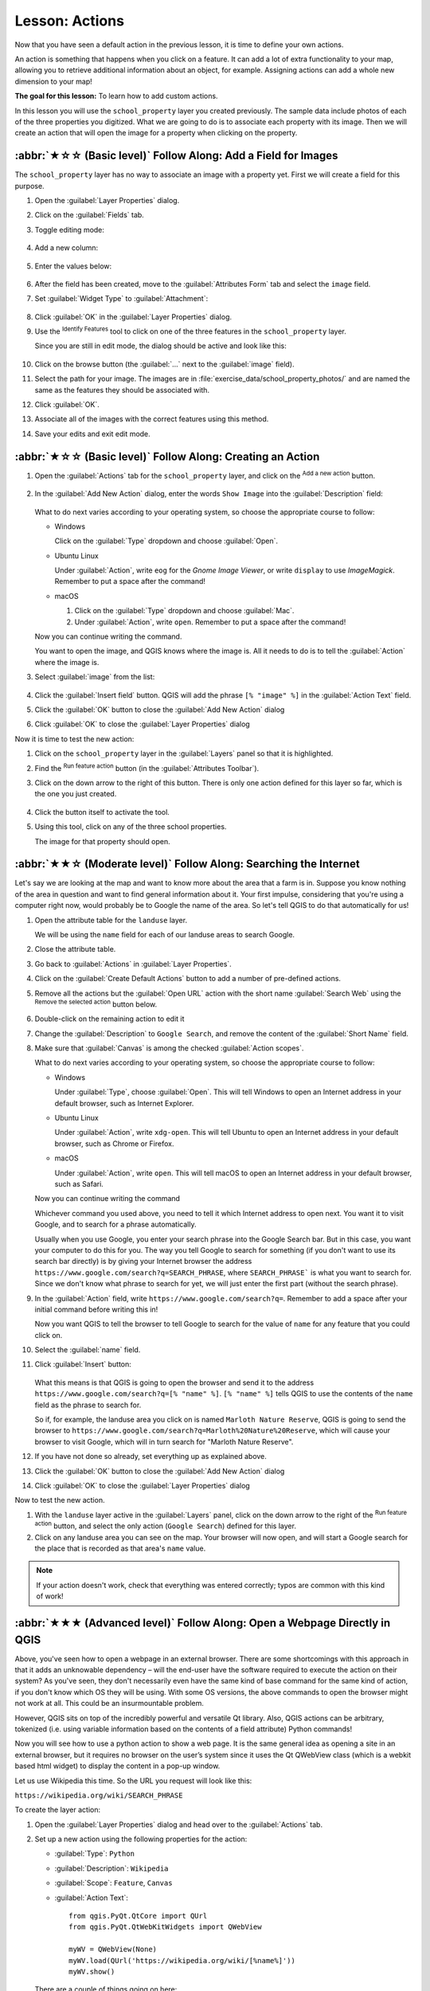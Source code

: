 Lesson: Actions
======================================================================

Now that you have seen a default action in the previous lesson, it is
time to define your own actions.

An action is something that happens when you click on a feature.
It can add a lot of extra functionality to your map, allowing you to
retrieve additional information about an object, for example.
Assigning actions can add a whole new dimension to your map!

**The goal for this lesson:** To learn how to add custom actions.

In this lesson you will use the ``school_property`` layer you
created previously.
The sample data include photos of each of the three properties you
digitized.
What we are going to do is to associate each property with its image.
Then we will create an action that will open the image for a property
when clicking on the property.

:abbr:`★☆☆ (Basic level)` Follow Along: Add a Field for Images
----------------------------------------------------------------------

The ``school_property`` layer has no way to associate an image with a
property yet. First we will create a field for this purpose.

#. Open the :guilabel:`Layer Properties` dialog.
#. Click on the :guilabel:`Fields` tab.
#. Toggle editing mode:

   .. figure:: img/toggle_editing_mode.png
      :align: center

#. Add a new column:

   .. figure:: img/add_new_column.png
      :align: center

#. Enter the values below:

   .. figure:: img/column_settings.png
      :align: center

#. After the field has been created, move to the
   :guilabel:`Attributes Form` tab and select the ``image`` field.
#. Set :guilabel:`Widget Type` to :guilabel:`Attachment`:

   .. figure:: img/select_file_name.png
      :align: center

#. Click :guilabel:`OK` in the :guilabel:`Layer Properties` dialog.
#. Use the |identify| :sup:`Identify Features` tool to click on one of the three
   features in the ``school_property`` layer.

   Since you are still in edit mode, the dialog should be active and
   look like this:

   .. figure:: img/school_property_no_image.png
      :align: center

#. Click on the browse button (the :guilabel:`...` next to the
   :guilabel:`image` field).
#. Select the path for your image. The images are in
   :file:`exercise_data/school_property_photos/` and are named the
   same as the features they should be associated with.
#. Click :guilabel:`OK`.
#. Associate all of the images with the correct features using this
   method.
#. Save your edits and exit edit mode.


:abbr:`★☆☆ (Basic level)` Follow Along: Creating an Action
----------------------------------------------------------------------

#. Open the :guilabel:`Actions` tab for the ``school_property`` layer, and click on the
   |symbologyAdd| :sup:`Add a new action` button.

   .. figure:: img/layer_actions.png
      :align: center

#. In the :guilabel:`Add New Action` dialog, enter the words
   ``Show Image`` into the :guilabel:`Description` field:

   .. figure:: img/show_image_action.png
      :align: center

   What to do next varies according to your operating system, so
   choose the appropriate course to follow:

   * Windows

     Click on the :guilabel:`Type` dropdown and choose
     :guilabel:`Open`.

   * Ubuntu Linux

     Under :guilabel:`Action`, write ``eog`` for the
     *Gnome Image Viewer*, or write ``display`` to use
     *ImageMagick*.
     Remember to put a space after the command!

   * macOS

     #. Click on the :guilabel:`Type` dropdown and choose
        :guilabel:`Mac`.
     #. Under :guilabel:`Action`, write ``open``.
        Remember to put a space after the command!


   Now you can continue writing the command.

   You want to open the image, and QGIS knows where the image is.
   All it needs to do is to tell the :guilabel:`Action` where the
   image is.

#. Select :guilabel:`image` from the list:

   .. figure:: img/select_image.png
      :align: center

#. Click the :guilabel:`Insert field` button.
   QGIS will add the phrase ``[% "image" %]`` in the
   :guilabel:`Action Text` field.
#. Click the :guilabel:`OK` button to close the
   :guilabel:`Add New Action` dialog
#. Click :guilabel:`OK` to close the :guilabel:`Layer Properties`
   dialog

Now it is time to test the new action:

#. Click on the ``school_property`` layer in the
   :guilabel:`Layers` panel so that it is highlighted.
#. Find the |actionRun| :sup:`Run feature action` button (in the
   :guilabel:`Attributes Toolbar`).
#. Click on the down arrow to the right of this button.
   There is only one action defined for this layer so far, which is
   the one you just created.

   .. figure:: img/run_feature_action_select.png
      :align: center

#. Click the button itself to activate the tool.
#. Using this tool, click on any of the three school properties.

   The image for that property should open.

:abbr:`★★☆ (Moderate level)` Follow Along: Searching the Internet
----------------------------------------------------------------------

Let's say we are looking at the map and want to know more about the area that a
farm is in. Suppose you know nothing of the area in question and want to find
general information about it. Your first impulse, considering that you're using
a computer right now, would probably be to Google the name of the area. So
let's tell QGIS to do that automatically for us!

#. Open the attribute table for the ``landuse`` layer.

   We will be using the ``name`` field for each of our landuse
   areas to search Google.
#. Close the attribute table.
#. Go back to :guilabel:`Actions` in :guilabel:`Layer Properties`.
#. Click on the :guilabel:`Create Default Actions` button to add a
   number of pre-defined actions.
#. Remove all the actions but the :guilabel:`Open URL` action with
   the short name :guilabel:`Search Web` using the |symbologyRemove|
   :sup:`Remove the selected action` button below.
#. Double-click on the remaining action to edit it
#. Change the :guilabel:`Description` to ``Google Search``, and
   remove the content of the :guilabel:`Short Name` field.
#. Make sure that :guilabel:`Canvas` is among the
   checked :guilabel:`Action scopes`.

   What to do next varies according to your operating system, so
   choose the appropriate course to follow:

   * Windows

     Under :guilabel:`Type`, choose :guilabel:`Open`.
     This will tell Windows to open an Internet address in your
     default browser, such as Internet Explorer.

   * Ubuntu Linux

     Under :guilabel:`Action`, write ``xdg-open``.
     This will tell Ubuntu to open an Internet address in your
     default browser, such as Chrome or Firefox.

   * macOS

     Under :guilabel:`Action`, write ``open``.
     This will tell macOS to open an Internet address in your default
     browser, such as Safari.

   Now you can continue writing the command

   Whichever command you used above, you need to tell it which
   Internet address to open next.
   You want it to visit Google, and to search for a phrase
   automatically.

   Usually when you use Google, you enter your search phrase into the
   Google Search bar.
   But in this case, you want your computer to do this for you.
   The way you tell Google to search for something (if you don't want
   to use its search bar directly) is by giving your Internet browser
   the address
   ``https://www.google.com/search?q=SEARCH_PHRASE``,
   where ``SEARCH_PHRASE``` is what you want to search for.
   Since we don't know what phrase to search for yet, we will just
   enter the first part (without the search phrase).

#. In the :guilabel:`Action` field, write
   ``https://www.google.com/search?q=``.
   Remember to add a space after your initial command before writing
   this in!

   Now you want QGIS to tell the browser to tell Google to search for
   the value of ``name`` for any feature that you could click on.

#. Select the :guilabel:`name` field.
#. Click :guilabel:`Insert` button:

   .. figure:: img/google_search_action.png
      :align: center

   What this means is that QGIS is going to open the browser and send
   it to the address
   ``https://www.google.com/search?q=[% "name" %]``.
   ``[% "name" %]`` tells QGIS to use the contents of the ``name``
   field as the phrase to search for.

   So if, for example, the landuse area you click on is named
   ``Marloth Nature Reserve``, QGIS is going to send the browser
   to ``https://www.google.com/search?q=Marloth%20Nature%20Reserve``,
   which will cause your browser to visit Google, which will in turn
   search for "Marloth Nature Reserve".

#. If you have not done so already, set everything up as explained
   above.
#. Click the :guilabel:`OK` button to close the
   :guilabel:`Add New Action` dialog
#. Click :guilabel:`OK` to close the :guilabel:`Layer Properties`
   dialog

Now to test the new action.

#. With the ``landuse`` layer active in the
   :guilabel:`Layers` panel, click on the down arrow to the right of
   the |actionRun| :sup:`Run feature action` button, and select the
   only action (``Google Search``) defined for this layer.
#. Click on any landuse area you can see on the map.
   Your browser will now open, and will start a Google search for the
   place that is recorded as that area's ``name`` value.

.. note:: If your action doesn't work, check that everything was
   entered correctly; typos are common with this kind of work!

:abbr:`★★★ (Advanced level)` Follow Along: Open a Webpage Directly in QGIS
-----------------------------------------------------------------------------

Above, you've seen how to open a webpage in an external browser. There are some
shortcomings with this approach in that it adds an unknowable dependency – will
the end-user have the software required to execute the action on their system?
As you've seen, they don't necessarily even have the same kind of base command
for the same kind of action, if you don't know which OS they will be using. With
some OS versions, the above commands to open the browser might not work at all.
This could be an insurmountable problem.

However, QGIS sits on top of the incredibly powerful and versatile Qt library.
Also, QGIS actions can be arbitrary, tokenized (i.e. using variable information
based on the contents of a field attribute) Python commands!

Now you will see how to use a python action to show a web page.
It is the same general idea as opening a site in an external browser,
but it requires no browser on the user’s system since it uses the Qt
QWebView class (which is a webkit based html widget) to display the
content in a pop-up window.

Let us use Wikipedia this time.
So the URL you request will look like this:

``https://wikipedia.org/wiki/SEARCH_PHRASE``

To create the layer action:

#. Open the :guilabel:`Layer Properties` dialog and head over to the
   :guilabel:`Actions` tab.
#. Set up a new action using the following properties for the action:

   * :guilabel:`Type`: ``Python``
   * :guilabel:`Description`: ``Wikipedia``
   * :guilabel:`Scope`: ``Feature``, ``Canvas``
   * :guilabel:`Action Text`::

         from qgis.PyQt.QtCore import QUrl
         from qgis.PyQt.QtWebKitWidgets import QWebView

         myWV = QWebView(None)
         myWV.load(QUrl('https://wikipedia.org/wiki/[%name%]'))
         myWV.show()

   .. figure:: img/python_action_example.png
      :align: center

   There are a couple of things going on here:

   * ``[%name%]`` will be replaced by the actual attribute value
     when the action is invoked (as before).
   * The code simply creates a new ``QWebView`` instance, sets its
     URL, and then calls ``show()`` on it to make it visible as a
     window on the user’s desktop.

   You could also use this approach to display an image without
   requiring that the users have a particular image viewer on their
   system.

#. Try to use the methods described above to load a Wikipedia page
   using the Wikipedia action you just created.

In Conclusion
----------------------------------------------------------------------

Actions allow you to give your map extra functionality, useful to the
end-user who views the same map in QGIS.
Due to the fact that processes called can be shell commands for any 
operating system, as well as Python, the sky is the limit in terms of
the functions you could incorporate!

What's Next?
----------------------------------------------------------------------

Now that you've done all kinds of vector data creation, you will
learn how to analyze the data to solve problems.
That is the topic of the next module.


.. Substitutions definitions - AVOID EDITING PAST THIS LINE
   This will be automatically updated by the find_set_subst.py script.
   If you need to create a new substitution manually,
   please add it also to the substitutions.txt file in the
   source folder.

.. |actionRun| image:: /static/common/mAction.png
   :width: 1.5em
.. |identify| image:: /static/common/mActionIdentify.png
   :width: 1.5em
.. |symbologyAdd| image:: /static/common/symbologyAdd.png
   :width: 1.5em
.. |symbologyRemove| image:: /static/common/symbologyRemove.png
   :width: 1.5em
